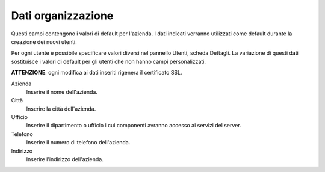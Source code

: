 ===================
Dati organizzazione
===================

Questi campi contengono i valori di default per l'azienda.
I dati indicati verranno utilizzati come default durante la creazione
dei nuovi utenti.

Per ogni utente è possibile specificare valori diversi nel pannello
Utenti, scheda Dettagli.
La variazione di questi dati sostituisce i valori di default per gli
utenti che non hanno campi personalizzati.

**ATTENZIONE**: ogni modifica ai dati inseriti rigenera il certificato
SSL.

Azienda
    Inserire il nome dell'azienda.
Città
    Inserire la città dell'azienda.
Ufficio
    Inserire il dipartimento o ufficio i cui componenti avranno accesso
    ai servizi del server.
Telefono
    Inserire il numero di telefono dell'azienda.
Indirizzo
    Inserire l'indirizzo dell'azienda.
